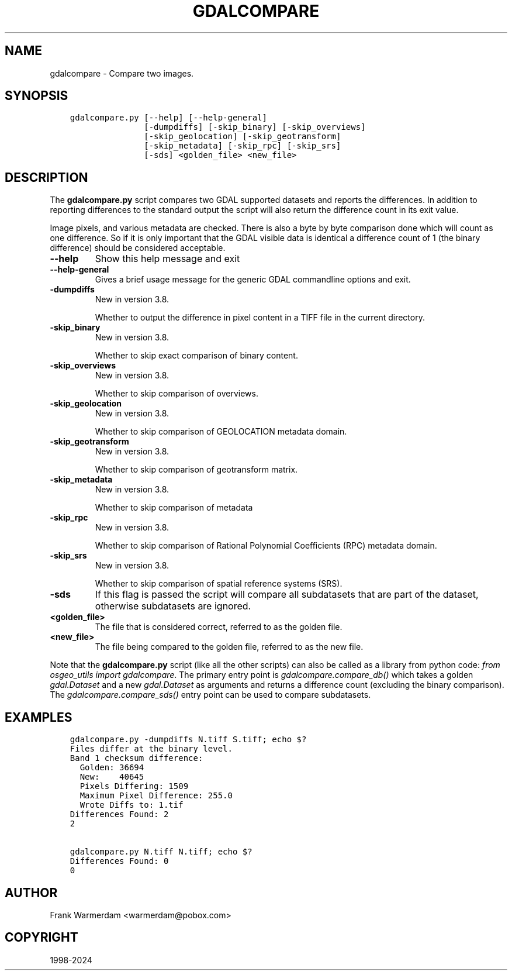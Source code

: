 .\" Man page generated from reStructuredText.
.
.
.nr rst2man-indent-level 0
.
.de1 rstReportMargin
\\$1 \\n[an-margin]
level \\n[rst2man-indent-level]
level margin: \\n[rst2man-indent\\n[rst2man-indent-level]]
-
\\n[rst2man-indent0]
\\n[rst2man-indent1]
\\n[rst2man-indent2]
..
.de1 INDENT
.\" .rstReportMargin pre:
. RS \\$1
. nr rst2man-indent\\n[rst2man-indent-level] \\n[an-margin]
. nr rst2man-indent-level +1
.\" .rstReportMargin post:
..
.de UNINDENT
. RE
.\" indent \\n[an-margin]
.\" old: \\n[rst2man-indent\\n[rst2man-indent-level]]
.nr rst2man-indent-level -1
.\" new: \\n[rst2man-indent\\n[rst2man-indent-level]]
.in \\n[rst2man-indent\\n[rst2man-indent-level]]u
..
.TH "GDALCOMPARE" "1" "Jun 23, 2024" "" "GDAL"
.SH NAME
gdalcompare \-  Compare two images.
.SH SYNOPSIS
.INDENT 0.0
.INDENT 3.5
.sp
.nf
.ft C
gdalcompare.py [\-\-help] [\-\-help\-general]
               [\-dumpdiffs] [\-skip_binary] [\-skip_overviews]
               [\-skip_geolocation] [\-skip_geotransform]
               [\-skip_metadata] [\-skip_rpc] [\-skip_srs]
               [\-sds] <golden_file> <new_file>
.ft P
.fi
.UNINDENT
.UNINDENT
.SH DESCRIPTION
.sp
The \fBgdalcompare.py\fP script compares two GDAL supported datasets and
reports the differences. In addition to reporting differences to the
standard output the script will also return the difference count in its
exit value.
.sp
Image pixels, and various metadata are checked. There is also a byte by
byte comparison done which will count as one difference. So if it is
only important that the GDAL visible data is identical a difference
count of 1 (the binary difference) should be considered acceptable.
.INDENT 0.0
.TP
.B \-\-help
Show this help message and exit
.UNINDENT
.INDENT 0.0
.TP
.B \-\-help\-general
Gives a brief usage message for the generic GDAL commandline options and exit.
.UNINDENT
.INDENT 0.0
.TP
.B \-dumpdiffs
New in version 3.8.

.sp
Whether to output the difference in pixel content in a TIFF file in the
current directory.
.UNINDENT
.INDENT 0.0
.TP
.B \-skip_binary
New in version 3.8.

.sp
Whether to skip exact comparison of binary content.
.UNINDENT
.INDENT 0.0
.TP
.B \-skip_overviews
New in version 3.8.

.sp
Whether to skip comparison of overviews.
.UNINDENT
.INDENT 0.0
.TP
.B \-skip_geolocation
New in version 3.8.

.sp
Whether to skip comparison of GEOLOCATION metadata domain.
.UNINDENT
.INDENT 0.0
.TP
.B \-skip_geotransform
New in version 3.8.

.sp
Whether to skip comparison of geotransform matrix.
.UNINDENT
.INDENT 0.0
.TP
.B \-skip_metadata
New in version 3.8.

.sp
Whether to skip comparison of metadata
.UNINDENT
.INDENT 0.0
.TP
.B \-skip_rpc
New in version 3.8.

.sp
Whether to skip comparison of Rational Polynomial Coefficients (RPC) metadata domain.
.UNINDENT
.INDENT 0.0
.TP
.B \-skip_srs
New in version 3.8.

.sp
Whether to skip comparison of spatial reference systems (SRS).
.UNINDENT
.INDENT 0.0
.TP
.B \-sds
If this flag is passed the script will compare all subdatasets that
are part of the dataset, otherwise subdatasets are ignored.
.UNINDENT
.INDENT 0.0
.TP
.B <golden_file>
The file that is considered correct, referred to as the golden file.
.UNINDENT
.INDENT 0.0
.TP
.B <new_file>
The file being compared to the golden file, referred to as the new
file.
.UNINDENT
.sp
Note that the \fBgdalcompare.py\fP script (like all the other scripts)
can also be called as a library from python code: \fIfrom osgeo_utils import gdalcompare\fP\&.
The primary entry point is \fIgdalcompare.compare_db()\fP which takes a golden
\fIgdal.Dataset\fP and a new \fIgdal.Dataset\fP as arguments and returns a
difference count (excluding the binary comparison). The
\fIgdalcompare.compare_sds()\fP entry point can be used to compare
subdatasets.
.SH EXAMPLES
.INDENT 0.0
.INDENT 3.5
.sp
.nf
.ft C
gdalcompare.py \-dumpdiffs N.tiff S.tiff; echo $?
Files differ at the binary level.
Band 1 checksum difference:
  Golden: 36694
  New:    40645
  Pixels Differing: 1509
  Maximum Pixel Difference: 255.0
  Wrote Diffs to: 1.tif
Differences Found: 2
2

gdalcompare.py N.tiff N.tiff; echo $?
Differences Found: 0
0
.ft P
.fi
.UNINDENT
.UNINDENT
.SH AUTHOR
Frank Warmerdam <warmerdam@pobox.com>
.SH COPYRIGHT
1998-2024
.\" Generated by docutils manpage writer.
.
